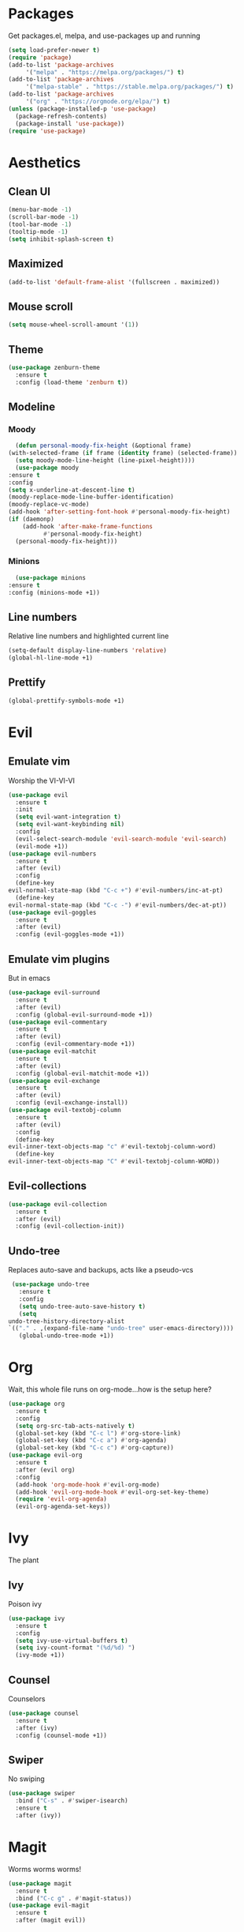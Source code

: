 * Packages
  Get packages.el, melpa, and use-packages up and running
  #+begin_src emacs-lisp
    (setq load-prefer-newer t)
    (require 'package)
    (add-to-list 'package-archives 
		 '("melpa" . "https://melpa.org/packages/") t)
    (add-to-list 'package-archives 
		 '("melpa-stable" . "https://stable.melpa.org/packages/") t)
    (add-to-list 'package-archives 
		 '("org" . "https://orgmode.org/elpa/") t)
    (unless (package-installed-p 'use-package)
      (package-refresh-contents)
      (package-install 'use-package))
    (require 'use-package)
  #+end_src
* Aesthetics
** Clean UI
   #+begin_src emacs-lisp
     (menu-bar-mode -1)
     (scroll-bar-mode -1)
     (tool-bar-mode -1)
     (tooltip-mode -1)
     (setq inhibit-splash-screen t)
   #+end_src
** Maximized
   #+begin_src emacs-lisp
     (add-to-list 'default-frame-alist '(fullscreen . maximized))
   #+end_src
** Mouse scroll
   #+begin_src emacs-lisp
     (setq mouse-wheel-scroll-amount '(1))
   #+end_src
** Theme
   #+begin_src emacs-lisp
     (use-package zenburn-theme
       :ensure t
       :config (load-theme 'zenburn t))
   #+end_src
** Modeline
*** Moody
    #+begin_src emacs-lisp
      (defun personal-moody-fix-height (&optional frame) 
	(with-selected-frame (if frame (identity frame) (selected-frame))
	  (setq moody-mode-line-height (line-pixel-height))))
      (use-package moody
	:ensure t
	:config
	(setq x-underline-at-descent-line t)
	(moody-replace-mode-line-buffer-identification)
	(moody-replace-vc-mode)
	(add-hook 'after-setting-font-hook #'personal-moody-fix-height)
	(if (daemonp)
	    (add-hook 'after-make-frame-functions
		      #'personal-moody-fix-height)
	  (personal-moody-fix-height)))
    #+end_src
*** Minions
    #+begin_src emacs-lisp
      (use-package minions
	:ensure t
	:config (minions-mode +1))
    #+end_src
** Line numbers
   Relative line numbers and highlighted current line
   #+begin_src emacs-lisp
     (setq-default display-line-numbers 'relative)
     (global-hl-line-mode +1)
   #+end_src
** Prettify
   #+begin_src emacs-lisp
     (global-prettify-symbols-mode +1)
   #+end_src
* Evil
** Emulate vim
   Worship the VI-VI-VI
   #+begin_src emacs-lisp
     (use-package evil
       :ensure t
       :init
       (setq evil-want-integration t)
       (setq evil-want-keybinding nil)
       :config
       (evil-select-search-module 'evil-search-module 'evil-search)
       (evil-mode +1))
     (use-package evil-numbers
       :ensure t
       :after (evil)
       :config
       (define-key 
	 evil-normal-state-map (kbd "C-c +") #'evil-numbers/inc-at-pt)
       (define-key
	 evil-normal-state-map (kbd "C-c -") #'evil-numbers/dec-at-pt))
     (use-package evil-goggles
       :ensure t
       :after (evil)
       :config (evil-goggles-mode +1))
   #+end_src
** Emulate vim plugins
   But in emacs
   #+begin_src emacs-lisp
     (use-package evil-surround
       :ensure t
       :after (evil)
       :config (global-evil-surround-mode +1))
     (use-package evil-commentary
       :ensure t
       :after (evil)
       :config (evil-commentary-mode +1))
     (use-package evil-matchit
       :ensure t
       :after (evil)
       :config (global-evil-matchit-mode +1))
     (use-package evil-exchange
       :ensure t
       :after (evil)
       :config (evil-exchange-install))
     (use-package evil-textobj-column
       :ensure t
       :after (evil)
       :config
       (define-key 
	 evil-inner-text-objects-map "c" #'evil-textobj-column-word)
       (define-key
	 evil-inner-text-objects-map "C" #'evil-textobj-column-WORD))
   #+end_src
** Evil-collections
   #+begin_src emacs-lisp
     (use-package evil-collection
       :ensure t
       :after (evil)
       :config (evil-collection-init))
   #+end_src
** Undo-tree
   Replaces auto-save and backups, acts like a pseudo-vcs
   #+begin_src emacs-lisp
     (use-package undo-tree
       :ensure t
       :config
       (setq undo-tree-auto-save-history t)
       (setq
	undo-tree-history-directory-alist
	`(("." . ,(expand-file-name "undo-tree" user-emacs-directory))))
       (global-undo-tree-mode +1))
   #+end_src
* Org
  Wait, this whole file runs on org-mode...how is the setup here?
  #+begin_src emacs-lisp
    (use-package org
      :ensure t
      :config
      (setq org-src-tab-acts-natively t)
      (global-set-key (kbd "C-c l") #'org-store-link)
      (global-set-key (kbd "C-c a") #'org-agenda)
      (global-set-key (kbd "C-c c") #'org-capture))
    (use-package evil-org
      :ensure t
      :after (evil org)
      :config
      (add-hook 'org-mode-hook #'evil-org-mode)
      (add-hook 'evil-org-mode-hook #'evil-org-set-key-theme)
      (require 'evil-org-agenda)
      (evil-org-agenda-set-keys))
  #+end_src
* Ivy
  The plant
** Ivy
   Poison ivy
   #+begin_src emacs-lisp
     (use-package ivy
       :ensure t
       :config
       (setq ivy-use-virtual-buffers t)
       (setq ivy-count-format "(%d/%d) ")
       (ivy-mode +1))
   #+end_src
** Counsel
   Counselors
   #+begin_src emacs-lisp
     (use-package counsel
       :ensure t
       :after (ivy)
       :config (counsel-mode +1))
   #+end_src
** Swiper
   No swiping
   #+begin_src emacs-lisp
     (use-package swiper
       :bind ("C-s" . #'swiper-isearch)
       :ensure t
       :after (ivy))
   #+end_src
* Magit
  Worms worms worms!
  #+begin_src emacs-lisp
    (use-package magit
      :ensure t
      :bind ("C-c g" . #'magit-status))
    (use-package evil-magit
      :ensure t
      :after (magit evil))
  #+end_src
* Coding
** Eglot
   #+begin_src emacs-lisp
     (defun personal-lsp-setup () 
       (company-mode +1)
       (yas-minor-mode +1)
       (eglot-ensure)
       (add-hook 'before-save-hook #'eglot-format-buffer))
     (use-package eglot
       :ensure t
       :pin melpa-stable
       :after (company yasnippet markdown-mode)
       :config
       (setq eglot-server-programs 
	     '((rust-mode . ("rust-analyzer")) 
	       (c++-mode . ("clangd" "--background-index"))))
       (add-hook 'rust-mode-hook #'personal-lsp-setup)
       (add-hook 'c++-mode-hook #'personal-lsp-setup))
     (use-package company :ensure t)
     (use-package yasnippet :ensure t)
     (use-package markdown-mode :ensure t)
   #+end_src
** Languages
   #+begin_src emacs-lisp
     (use-package rust-mode :ensure t)
     (use-package zig-mode
       :ensure t
       :config (setq zig-format-on-save t))
   #+end_src
** Lisp
   #+begin_src emacs-lisp
     (use-package lispyville
       :ensure t
       :config
       (add-hook 'emacs-lisp-mode-hook #'lispy-mode)
       (add-hook 'lispy-mode-hook #'lispyville-mode))
   #+end_src
* Sundry
** No weird files
   #+begin_src emacs-lisp
     (setq auto-save-default nil)
     (setq backup-inhibited t)
     (setq create-lockfiles nil)
   #+end_src
** Follow symlinks
   #+begin_src emacs-lisp
     (setq vc-follow-symlinks t)
   #+end_src
** Custom file
   Set and load up `custom.el'
   #+begin_src emacs-lisp
     (setq custom-file (expand-file-name "custom.el" user-emacs-directory))
     (load custom-file :noerror)
   #+end_src
** Setup PATH
   #+begin_src emacs-lisp
     (let ((user-bin (expand-file-name "~/.local/bin")))
       (unless (member user-bin exec-path)
	 (setenv "PATH" (concat user-bin ":" (getenv "PATH")))
	 (add-to-list 'exec-path user-bin)))
   #+end_src
** Start Server
   #+begin_src emacs-lisp
     (when (daemonp) (server-start))
   #+end_src
